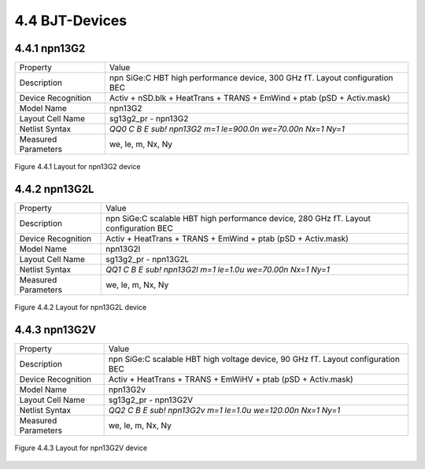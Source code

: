 4.4 BJT-Devices
===============

4.4.1 npn13G2
-------------

+---------------------+------------------------------------------------------------------------------+
|Property             |Value                                                                         |
+---------------------+------------------------------------------------------------------------------+
| Description         | npn SiGe:C HBT high performance device, 300 GHz fT. Layout configuration BEC |
+---------------------+------------------------------------------------------------------------------+
| Device Recognition  | Activ + nSD.blk + HeatTrans + TRANS + EmWind + ptab (pSD + Activ.mask)       |
+---------------------+------------------------------------------------------------------------------+
| Model Name          | npn13G2                                                                      |
+---------------------+------------------------------------------------------------------------------+
| Layout Cell Name    | sg13g2_pr - npn13G2                                                          |
+---------------------+------------------------------------------------------------------------------+
| Netlist Syntax      | `QQ0 C B E sub! npn13G2 m=1 le=900.0n we=70.00n Nx=1 Ny=1`                   |
+---------------------+------------------------------------------------------------------------------+
| Measured Parameters | we, le, m, Nx, Ny                                                            |
+---------------------+------------------------------------------------------------------------------+

.. figure:: images/npn13G2_layout.png
    :width: 850
    :align: center
    :alt: npn13G2 device - layout

    Figure 4.4.1 Layout for npn13G2 device

4.4.2 npn13G2L
--------------

+---------------------+---------------------------------------------------------------------------------------+
|Property             |Value                                                                                  |
+---------------------+---------------------------------------------------------------------------------------+
| Description         | npn SiGe:C scalable HBT high performance device, 280 GHz fT. Layout configuration BEC |
+---------------------+---------------------------------------------------------------------------------------+
| Device Recognition  | Activ + HeatTrans + TRANS + EmWind + ptab (pSD + Activ.mask)                          |
+---------------------+---------------------------------------------------------------------------------------+
| Model Name          | npn13G2l                                                                              |
+---------------------+---------------------------------------------------------------------------------------+
| Layout Cell Name    | sg13g2_pr - npn13G2L                                                                  |
+---------------------+---------------------------------------------------------------------------------------+
| Netlist Syntax      | `QQ1 C B E sub! npn13G2l m=1 le=1.0u we=70.00n Nx=1 Ny=1`                             |
+---------------------+---------------------------------------------------------------------------------------+
| Measured Parameters | we, le, m, Nx, Ny                                                                     |
+---------------------+---------------------------------------------------------------------------------------+

.. figure:: images/npn13G2L_layout.png
    :width: 850
    :align: center
    :alt: npn13G2L device - layout

    Figure 4.4.2 Layout for npn13G2L device


4.4.3 npn13G2V
--------------

+---------------------+----------------------------------------------------------------------------------+
|Property             |Value                                                                             |
+---------------------+----------------------------------------------------------------------------------+
| Description         | npn SiGe:C scalable HBT high voltage device, 90 GHz fT. Layout configuration BEC |
+---------------------+----------------------------------------------------------------------------------+
| Device Recognition  | Activ + HeatTrans + TRANS + EmWiHV + ptab (pSD + Activ.mask)                     |
+---------------------+----------------------------------------------------------------------------------+
| Model Name          | npn13G2v                                                                         |
+---------------------+----------------------------------------------------------------------------------+
| Layout Cell Name    | sg13g2_pr - npn13G2V                                                             |
+---------------------+----------------------------------------------------------------------------------+
| Netlist Syntax      | `QQ2 C B E sub! npn13G2v m=1 le=1.0u we=120.00n Nx=1 Ny=1`                       |
+---------------------+----------------------------------------------------------------------------------+
| Measured Parameters | we, le, m, Nx, Ny                                                                |
+---------------------+----------------------------------------------------------------------------------+

.. figure:: images/npn13G2V_layout.png
    :width: 850
    :align: center
    :alt: npn13G2V device - layout

    Figure 4.4.3 Layout for npn13G2V device
